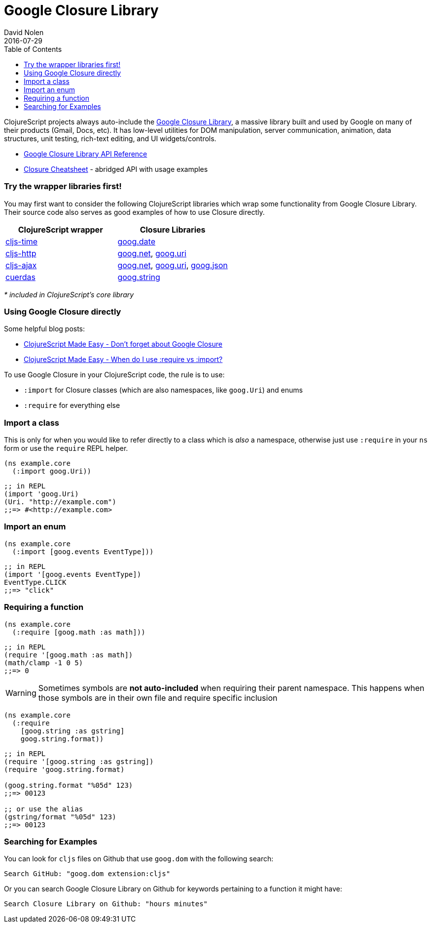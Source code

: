 = Google Closure Library
David Nolen
2016-07-29
:type: reference
:toc: macro
:icons: font

ifdef::env-github,env-browser[:outfilesuffix: .adoc]

toc::[]

ClojureScript projects always auto-include the
https://developers.google.com/closure/library/[Google Closure Library],
a massive library built and used by Google on many of their products
(Gmail, Docs, etc). It has low-level utilities for DOM manipulation,
server communication, animation, data structures, unit testing,
rich-text editing, and UI widgets/controls.

* http://google.github.io/closure-library/api/[Google Closure Library
API Reference]
* http://www.closurecheatsheet.com/[Closure Cheatsheet] - abridged API
with usage examples

[[try-the-wrapper-libraries-first]]
=== Try the wrapper libraries first!

You may first want to consider the following ClojureScript libraries
which wrap some functionality from Google Closure Library. Their source
code also serves as good examples of how to use Closure directly.

[cols="<*", options="header", role="table"]
|=======================================================================
|ClojureScript wrapper |Closure Libraries
|https://github.com/andrewmcveigh/cljs-time[cljs-time]
|http://google.github.io/closure-library/api/namespace_goog_date.html[goog.date]

|https://github.com/r0man/cljs-http[cljs-http]
|http://google.github.io/closure-library/api/namespace_goog_net.html[goog.net],
http://google.github.io/closure-library/api/class_goog_Uri.html[goog.uri]

|https://github.com/JulianBirch/cljs-ajax[cljs-ajax]
|http://google.github.io/closure-library/api/namespace_goog_net.html[goog.net],
http://google.github.io/closure-library/api/class_goog_Uri.html[goog.uri],
http://google.github.io/closure-library/api/namespace_goog_json.html[goog.json]

|https://funcool.github.io/cuerdas/latest/[cuerdas]
|http://google.github.io/closure-library/api/namespace_goog_string.html[goog.string]
|=======================================================================

_* included in ClojureScript's core library_

[[using-google-closure-directly]]
=== Using Google Closure directly

Some helpful blog posts:

* http://clojurescriptmadeeasy.com/blog/do-not-forget-about-google-closure.html[ClojureScript
Made Easy - Don't forget about Google Closure]
* http://clojurescriptmadeeasy.com/blog/when-do-i-use-require-vs-import.html[ClojureScript
Made Easy - When do I use :require vs :import?]

To use Google Closure in your ClojureScript code, the rule is to use:

* `:import` for Closure classes (which are also namespaces, like
`goog.Uri`) and enums
* `:require` for everything else

[[import-a-class]]
=== Import a class

This is only for when you would like to refer directly to a class which
is _also_ a namespace, otherwise just use `:require` in your `ns` form
or use the `require` REPL helper.

[source,clojure]
----
(ns example.core
  (:import goog.Uri))
----

[source,clojure]
----
;; in REPL
(import 'goog.Uri)
(Uri. "http://example.com")
;;=> #<http://example.com>
----

[[import-an-enum]]
=== Import an enum

[source,clojure]
----
(ns example.core
  (:import [goog.events EventType]))
----

[source,clojure]
----
;; in REPL
(import '[goog.events EventType])
EventType.CLICK
;;=> "click"
----

[[requiring-a-function]]
=== Requiring a function

[source,clojure]
----
(ns example.core
  (:require [goog.math :as math]))
----

[source,clojure]
----
;; in REPL
(require '[goog.math :as math])
(math/clamp -1 0 5)
;;=> 0
----

[WARNING]
====
Sometimes symbols are *not auto-included* when requiring their parent
namespace. This happens when those symbols are in their own file and
require specific inclusion
====

[source,clojure]
----
(ns example.core
  (:require
    [goog.string :as gstring]
    goog.string.format))
----

[source,clojure]
----
;; in REPL
(require '[goog.string :as gstring])
(require 'goog.string.format)

(goog.string.format "%05d" 123)
;;=> 00123

;; or use the alias
(gstring/format "%05d" 123)
;;=> 00123
----

[[searching-for-examples]]
=== Searching for Examples

You can look for `cljs` files on Github that use `goog.dom` with the
following search:

----
Search GitHub: "goog.dom extension:cljs"
----

Or you can search Google Closure Library on Github for keywords
pertaining to a function it might have:

----
Search Closure Library on Github: "hours minutes"
----

